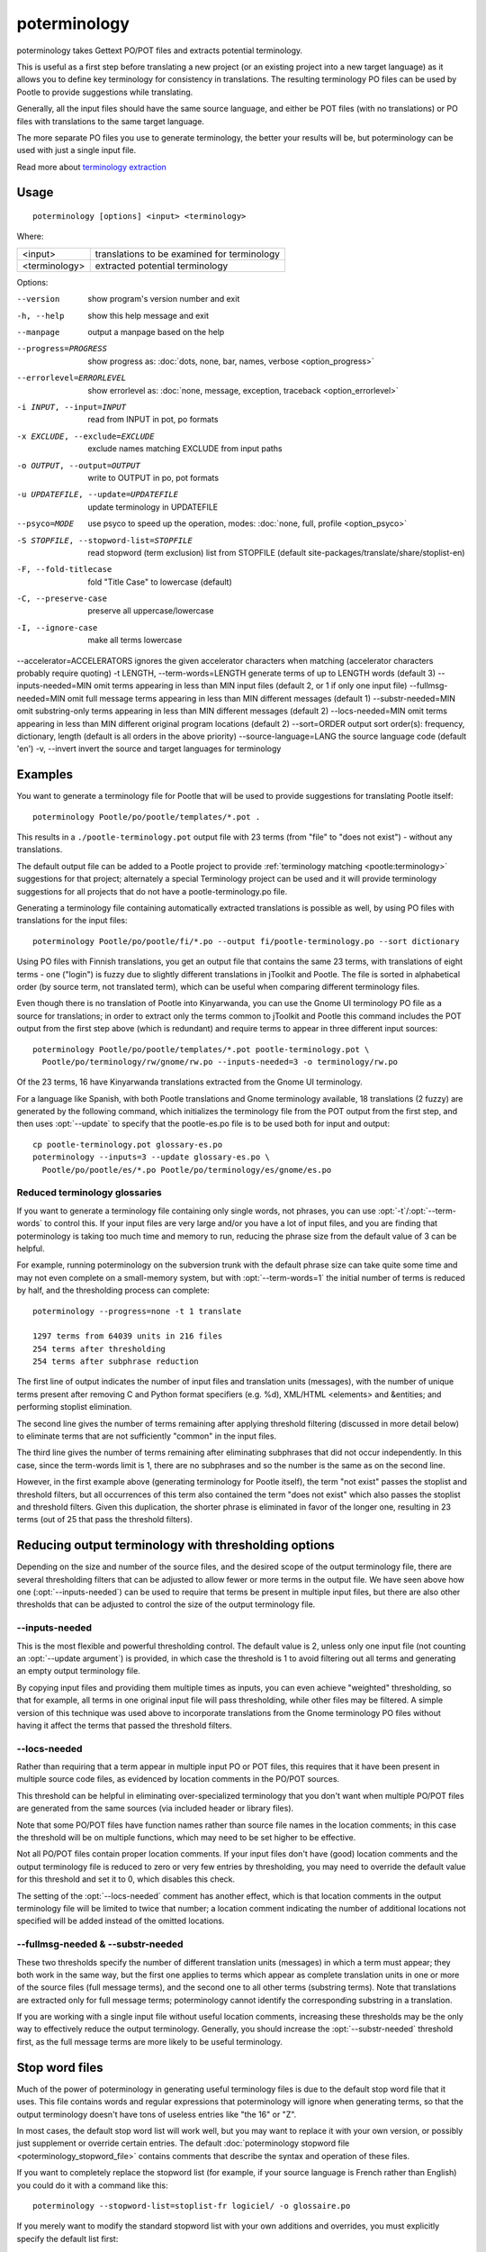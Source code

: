 
.. _poterminology:

poterminology
*************

poterminology takes Gettext PO/POT files and extracts potential terminology.

This is useful as a first step before translating a new project (or an existing
project into a new target language) as it allows you to define key terminology
for consistency in translations.  The resulting terminology PO files can be
used by Pootle to provide suggestions while translating.

Generally, all the input files should have the same source language, and either
be POT files (with no translations) or PO files with translations to the same
target language.

The more separate PO files you use to generate terminology, the better your
results will be, but poterminology can be used with just a single input file.

Read more about `terminology extraction
<http://en.wikipedia.org/wiki/Terminology_extraction>`_

.. _poterminology#usage:

Usage
=====

::

  poterminology [options] <input> <terminology>

Where:

+-----------------+-----------------------------------------------+
| <input>         | translations to be examined for terminology   |
+-----------------+-----------------------------------------------+
| <terminology>   | extracted potential terminology               |
+-----------------+-----------------------------------------------+

Options:

--version            show program's version number and exit
-h, --help           show this help message and exit
--manpage            output a manpage based on the help
--progress=PROGRESS    show progress as: :doc:`dots, none, bar, names, verbose <option_progress>`
--errorlevel=ERRORLEVEL
                      show errorlevel as: :doc:`none, message, exception,
                      traceback <option_errorlevel>`
-i INPUT, --input=INPUT   read from INPUT in pot, po formats
-x EXCLUDE, --exclude=EXCLUDE  exclude names matching EXCLUDE from input paths
-o OUTPUT, --output=OUTPUT     write to OUTPUT in po, pot formats
-u UPDATEFILE, --update=UPDATEFILE  update terminology in UPDATEFILE
--psyco=MODE          use psyco to speed up the operation, modes: :doc:`none,
                      full, profile <option_psyco>`
-S STOPFILE, --stopword-list=STOPFILE  read stopword (term exclusion) list from STOPFILE (default site-packages/translate/share/stoplist-en)
-F, --fold-titlecase  fold "Title Case" to lowercase (default)
-C, --preserve-case   preserve all uppercase/lowercase
-I, --ignore-case     make all terms lowercase
--accelerator=ACCELERATORS ignores the given accelerator characters when matching (accelerator characters probably require quoting)
-t LENGTH, --term-words=LENGTH  generate terms of up to LENGTH words (default 3)
--inputs-needed=MIN   omit terms appearing in less than MIN input files (default 2, or 1 if only one input file)
--fullmsg-needed=MIN  omit full message terms appearing in less than MIN different messages (default 1)
--substr-needed=MIN   omit substring-only terms appearing in less than MIN different messages (default 2)
--locs-needed=MIN     omit terms appearing in less than MIN different original program locations (default 2)
--sort=ORDER          output sort order(s): frequency, dictionary, length (default is all orders in the above priority)
--source-language=LANG  the source language code (default 'en')
-v, --invert          invert the source and target languages for terminology

.. _poterminology#examples:

Examples
========

You want to generate a terminology file for Pootle that will be used to provide
suggestions for translating Pootle itself::

  poterminology Pootle/po/pootle/templates/*.pot .

This results in a ``./pootle-terminology.pot`` output file with 23 terms (from
"file" to "does not exist") - without any translations.

The default output file can be added to a Pootle project to provide
:ref:`terminology matching <pootle:terminology>` suggestions for that project;
alternately a special Terminology project can be used and it will provide
terminology suggestions for all projects that do not have a
pootle-terminology.po file.

Generating a terminology file containing automatically extracted translations
is possible as well, by using PO files with translations for the input files::

  poterminology Pootle/po/pootle/fi/*.po --output fi/pootle-terminology.po --sort dictionary

Using PO files with Finnish translations, you get an output file that contains
the same 23 terms, with translations of eight terms - one ("login") is fuzzy
due to slightly different translations in jToolkit and Pootle.  The file is
sorted in alphabetical order (by source term, not translated term), which can
be useful when comparing different terminology files.

Even though there is no translation of Pootle into Kinyarwanda, you can use the
Gnome UI terminology PO file as a source for translations; in order to extract
only the terms common to jToolkit and Pootle this command includes the POT
output from the first step above (which is redundant) and require terms to
appear in three different input sources::

  poterminology Pootle/po/pootle/templates/*.pot pootle-terminology.pot \
    Pootle/po/terminology/rw/gnome/rw.po --inputs-needed=3 -o terminology/rw.po

Of the 23 terms, 16 have Kinyarwanda translations extracted from the Gnome UI
terminology.

For a language like Spanish, with both Pootle translations and Gnome
terminology available, 18 translations (2 fuzzy) are generated by the following
command, which initializes the terminology file from the POT output from the
first step, and then uses :opt:`--update` to specify that the pootle-es.po file
is to be used both for input and output::

  cp pootle-terminology.pot glossary-es.po
  poterminology --inputs=3 --update glossary-es.po \
    Pootle/po/pootle/es/*.po Pootle/po/terminology/es/gnome/es.po

.. _poterminology#reduced_terminology_glossaries:

Reduced terminology glossaries
------------------------------

If you want to generate a terminology file containing only single words,  not
phrases, you can use :opt:`-t`/:opt:`--term-words` to control this.  If your
input files are very large and/or you have a lot of input files, and you are
finding that poterminology is taking too much time and memory to run, reducing
the phrase size from the default value of 3 can be helpful.

For example, running poterminology on the subversion trunk with the default
phrase size can take quite some time and may not even complete on a
small-memory system, but with :opt:`--term-words=1` the initial number of terms
is reduced by half, and the thresholding process can complete::

  poterminology --progress=none -t 1 translate

  1297 terms from 64039 units in 216 files
  254 terms after thresholding
  254 terms after subphrase reduction

The first line of output indicates the number of input files and translation
units (messages), with the number of unique terms present after removing C and
Python format specifiers (e.g. %d), XML/HTML <elements> and &entities; and
performing stoplist elimination.

The second line gives the number of terms remaining after applying threshold
filtering (discussed in more detail below) to eliminate terms that are not
sufficiently "common" in the input files.

The third line gives the number of terms remaining after eliminating subphrases
that did not occur independently.  In this case, since the term-words limit is
1, there are no subphrases and so the number is the same as on the second line.

However, in the first example above (generating terminology for Pootle itself),
the term "not exist" passes the stoplist and threshold filters, but all
occurrences of this term also contained the term "does not exist" which also
passes the stoplist and threshold filters.  Given this duplication, the shorter
phrase is eliminated in favor of the longer one, resulting in 23 terms (out of
25 that pass the threshold filters).

.. _poterminology#reducing_output_terminology_with_thresholding_options:

Reducing output terminology with thresholding options
=====================================================

Depending on the size and number of the source files, and the desired scope of
the output terminology file, there are several thresholding filters that can be
adjusted to allow fewer or more terms in the output file.  We have seen above
how one (:opt:`--inputs-needed`) can be used to require that terms be present
in multiple input files, but there are also other thresholds that can be
adjusted to control the size of the output terminology file.

--inputs-needed
---------------

This is the most flexible and powerful thresholding control.  The default value
is 2, unless only one input file (not counting an :opt:`--update argument`) is
provided, in which case the threshold is 1 to avoid filtering out all terms and
generating an empty output terminology file.

By copying input files and providing them multiple times as inputs, you can
even achieve "weighted" thresholding, so that for example, all terms in one
original input file will pass thresholding, while other files may be filtered.
A simple version of this technique was used above to incorporate translations
from the Gnome terminology PO files without having it affect the terms that
passed the threshold filters. 

--locs-needed
-------------

Rather than requiring that a term appear in multiple input PO or POT files,
this requires that it have been present in multiple source code files, as
evidenced by location comments in the PO/POT sources.

This threshold can be helpful in eliminating over-specialized terminology that
you don't want when multiple PO/POT files are generated from the same sources
(via included header or library files).

Note that some PO/POT files have function names rather than source file names
in the location comments; in this case the threshold will be on multiple
functions, which may need to be set higher to be effective.

Not all PO/POT files contain proper location comments.  If your input files
don't have (good) location comments and the output terminology file is reduced
to zero or very few entries by thresholding, you may need to override the
default value for this threshold and set it to 0, which disables this check.

The setting of the :opt:`--locs-needed` comment has another effect, which is
that location comments in the output terminology file will be limited to twice
that number; a location comment indicating the number of additional locations
not specified will be added instead of the omitted locations.

--fullmsg-needed & --substr-needed
----------------------------------

These two thresholds specify the number of different translation units
(messages) in which a term must appear; they both work in the same way, but the
first one applies to terms which appear as complete translation units in one or
more of the source files (full message terms), and the second one to all other
terms (substring terms).  Note that translations are extracted only for full
message terms; poterminology cannot identify the corresponding substring in a
translation.

If you are working with a single input file without useful location comments,
increasing these thresholds may be the only way to effectively reduce the
output terminology.  Generally, you should increase the :opt:`--substr-needed`
threshold first, as the full message terms are more likely to be useful
terminology.

.. _poterminology#stop_word_files:

Stop word files
===============

Much of the power of poterminology in generating useful terminology files is
due to the default stop word file that it uses.  This file contains words and
regular expressions that poterminology will ignore when generating terms, so
that the output terminology doesn't have tons of useless entries like "the 16"
or "Z".

In most cases, the default stop word list will work well, but you may want to
replace it with your own version, or possibly just supplement or override
certain entries.  The default :doc:`poterminology stopword file
<poterminology_stopword_file>` contains comments that describe the syntax and
operation of these files.

If you want to completely replace the stopword list (for example, if your
source language is French rather than English) you could do it with a command
like this::

  poterminology --stopword-list=stoplist-fr logiciel/ -o glossaire.po

If you merely want to modify the standard stopword list with your own additions
and overrides, you must explicitly specify the default list first::

  poterminology -S /usr/lib/python2.5/site-packages/translate/share/stoplist-en \
    -S my-stoplist po/ -o terminology.po

You can use poterminology :opt:`--help` to see the default stopword list
pathname, which may differ from the one shown above.

Note that if you are using multiple stopword list files, as in the above, they
will all be subject to the same case mapping (fold "Title Case" to lower case
by default) - if you specify a different case mapping in the second file it
will override the mapping for all the stopword list files.

.. _poterminology#issues:

Issues
======

When using poterminology on Windows systems, file globbing for input is not
supported (unless you have a version of Python built with cygwin, which is not
common).  On Windows, a command like ``poterminology -o test.po podir/\*.po``
will fail with an error "No such file or directory: 'podir\\*.po'" instead of
expanding the podir/\*.po glob expression.  (This problem affects all Translate
Toolkit command-line tools, not just poterminology.)  You can work around this
problem by making sure that the directory does not contain any files (or
subdirectories) that you do not want to use for input, and just giving the
directory name as the argument, e.g. ``poterminology -o test.po podir`` for the
case above.

When using terminology files generated by poterminology as input, a plethora of
translator comments marked with (poterminology) may be generated, with the
number of these increasing on each iteration.  You may wish to run
:doc:`pocommentclean` (or a slightly modified version of it which only removes
(poterminology) comments) on the input and/or output files, especially since
translator comments are displayed as tooltips by Pootle (thankfully, they are
truncated at a few dozen characters).

Default threshold settings may eliminate all output terms; in this case,
poterminology should suggest threshold option settings that would allow output
to be generated (this enhancement is tracked as :bug:`582`).

While poterminology ignores XML/HTML entities and elements and %-style format
strings (for C and Python), it does not ignore all types of "variables" that
may occur, particularly in OpenOffice.org, Mozilla, or Gnome localization
files.  These other types should be ignored as well (this enhancement is
tracked as :bug:`598`).

Terms containing only words that are ignored individually, but not excluded
from phrases (e.g. "you are you") may be generated by poterminology, but aren't
generally useful.  Adding a new threshold option :opt:`--nonstop-needed` could
allow these to be suppressed (this enhancement is tracked as :bug:`1102`).

Pootle ignores parenthetical comments in source text when performing
terminology matching; this allows for terms like "scan (verb)" and "scan
(noun)" to both be provided as suggestions for a message containing "scan."
poterminology does not provide any special handling for these, but it could use
them to provide better handling of different translations for a single term.
This would be an improvement over the current approach, which marks the term
fuzzy and includes all variants, with location information in {} braces in the
automatically extracted translation.

Currently, message context information (PO msgctxt) is not used in any way;
this could provide an additional source of information for distinguishing
variants of the same term.

A single execution of poterminology can only perform automatic translation
extraction for a single target language - having the ability to handle all
target languages in one run would allow a single command to generate all
terminology for an entire project.  Additionally, this could provide even more
information for identifying variant terms by comparing the number of target
languages that have variant translations.

.. _poterminology#on_single_files:

On single files
===============

If poterminology yields 0 terms from single files, try the following::

  poterminology --locs-needed=0 --inputs-needed=0 --substr-needed=5 -i yourfile.po -o yourfile_term.po

...where "substr-needed" is the number of times a term should occur to be
considered.

